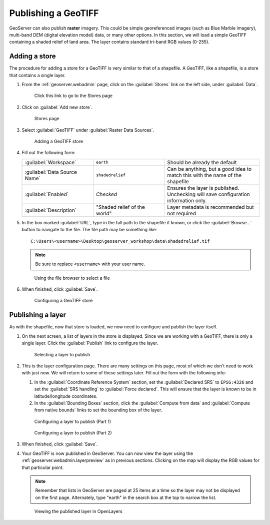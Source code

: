.. _geoserver.data.geotiff:

Publishing a GeoTIFF
====================

GeoServer can also publish **raster** imagery. This could be simple georeferenced images (such as Blue Marble imagery), multi-band DEM (digital elevation model) data, or many other options. In this section, we will load a simple GeoTIFF containing a shaded relief of land area. The layer contains standard tri-band RGB values (0-255).

Adding a store
--------------

The procedure for adding a store for a GeoTIFF is very similar to that of a shapefile. A GeoTIFF, like a shapefile, is a store that contains a single layer.

#. From the :ref:`geoserver.webadmin` page, click on the :guilabel:`Stores` link on the left side, under :guilabel:`Data`.

   .. figure:: img/shp_storeslink.png

      Click this link to go to the Stores page

#. Click on :guilabel:`Add new store`. 

   .. figure:: img/shp_storespage.png

      Stores page

#. Select :guilabel:`GeoTIFF` under :guilabel:`Raster Data Sources`.

   .. figure:: img/tif_newtifstore.png

      Adding a GeoTIFF store

#. Fill out the following form:

   .. list-table::
      :widths: 30 30 40

      * - :guilabel:`Workspace`
        - ``earth`` 
        - Should be already the default
      * - :guilabel:`Data Source Name`
        - ``shadedrelief`` 
        - Can be anything, but a good idea to match this with the name of the shapefile
      * - :guilabel:`Enabled`
        - *Checked*
        - Ensures the layer is published. Unchecking will save configuration information only.
      * - :guilabel:`Description`
        - "Shaded relief of the world"
        - Layer metadata is recommended but not required

#. In the box marked :guilabel:`URL`, type in the full path to the shapefile if known, or click the :guilabel:`Browse...` button to navigate to the file. The file path may be something like::

      C:\Users\<username>\Desktop\geoserver_workshop\data\shadedrelief.tif

   .. note:: Be sure to replace ``<username>`` with your user name.

   .. figure:: img/tif_filebrowser.png

      Using the file browser to select a file

#. When finished, click :guilabel:`Save`.

   .. figure:: img/tif_newtifpage.png

      Configuring a GeoTIFF store


Publishing a layer
------------------

As with the shapefile, now that store is loaded, we now need to configure and publish the layer itself.

#. On the next screen, a list of layers in the store is displayed. Since we are working with a GeoTIFF, there is only a single layer. Click the :guilabel:`Publish` link to configure the layer.

   .. figure:: img/tif_newlayerpublish.png

      Selecting a layer to publish

#. This is the layer configuration page. There are many settings on this page, most of which we don't need to work with just now. We will return to some of these settings later. Fill out the form with the following info:
   
   #. In the :guilabel:`Coordinate Reference System` section, set the :guilabel:`Declared SRS` to ``EPSG:4326`` and set the :guilabel:`SRS handling` to :guilabel:`Force declared`. This will ensure that the layer is known to be in latitude/longitude coordinates.

   #. In the :guilabel:`Bounding Boxes` section, click the :guilabel:`Compute from data` and :guilabel:`Compute from native bounds` links to set the bounding box of the layer.

   .. figure:: img/tif_newlayerconfig1.png

      Configuring a layer to publish (Part 1)

   .. figure:: img/tif_newlayerconfig2.png

      Configuring a layer to publish (Part 2)

#. When finished, click :guilabel:`Save`.

#. Your GeoTIFF is now published in GeoServer. You can now view the layer using the :ref:`geoserver.webadmin.layerpreview` as in previous sections. Clicking on the map will display the RGB values for that particular point.

   .. note:: Remember that lists in GeoServer are paged at 25 items at a time so the layer may not be displayed on the first page. Alternately, type "earth" in the search box at the top to narrow the list.

   .. figure:: img/tif_openlayers.png

      Viewing the published layer in OpenLayers
